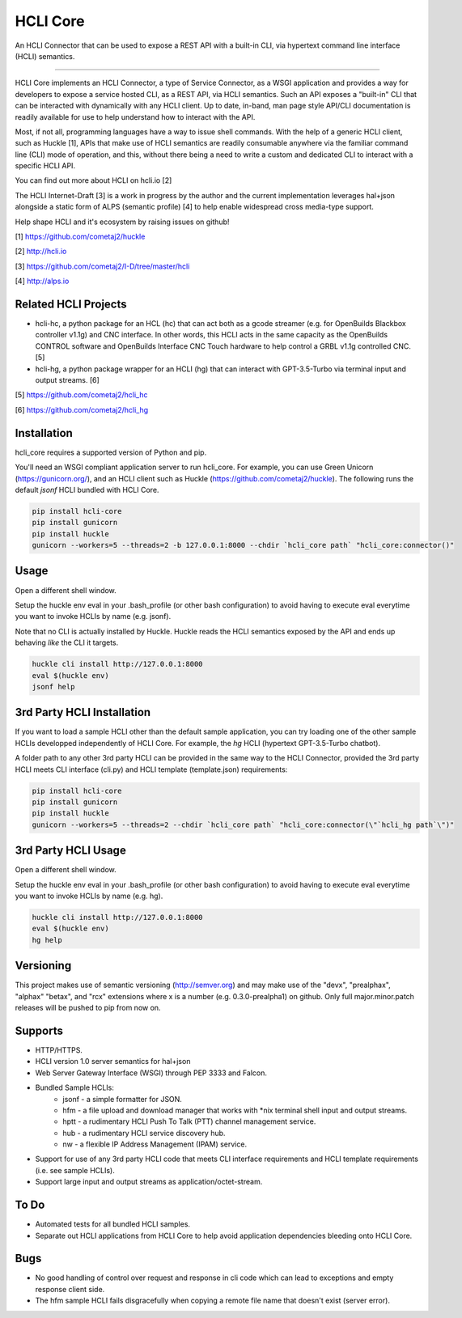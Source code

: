 HCLI Core |pypi|_ |build status|_ |pyver|_ |huckle|_ |hc|_ |hg|_
================================================================

An HCLI Connector that can be used to expose a REST API with a built-in CLI, via hypertext
command line interface (HCLI) semantics.

----

HCLI Core implements an HCLI Connector, a type of Service Connector, as a WSGI application and provides a way
for developers to expose a service hosted CLI, as a REST API, via HCLI semantics. Such an API exposes a "built-in"
CLI that can be interacted with dynamically with any HCLI client. Up to date, in-band, man page style API/CLI
documentation is readily available for use to help understand how to interact with the API.

Most, if not all, programming languages have a way to issue shell commands. With the help
of a generic HCLI client, such as Huckle [1], APIs that make use of HCLI semantics are readily consumable
anywhere via the familiar command line (CLI) mode of operation, and this, without there being a need to write
a custom and dedicated CLI to interact with a specific HCLI API.

You can find out more about HCLI on hcli.io [2]

The HCLI Internet-Draft [3] is a work in progress by the author and 
the current implementation leverages hal+json alongside a static form of ALPS
(semantic profile) [4] to help enable widespread cross media-type support.

Help shape HCLI and it's ecosystem by raising issues on github!

[1] https://github.com/cometaj2/huckle

[2] http://hcli.io

[3] https://github.com/cometaj2/I-D/tree/master/hcli

[4] http://alps.io

Related HCLI Projects
---------------------

- hcli-hc, a python package for an HCL (hc) that can act both as a gcode streamer (e.g. for OpenBuilds Blackbox controller v1.1g) and CNC interface. In other words, this HCLI acts in the same capacity as the OpenBuilds CONTROL software and OpenBuilds Interface CNC Touch hardware to help control a GRBL v1.1g controlled CNC. [5]

- hcli-hg, a python package wrapper for an HCLI (hg) that can interact with GPT-3.5-Turbo via terminal input and output streams. [6]

[5] https://github.com/cometaj2/hcli_hc

[6] https://github.com/cometaj2/hcli_hg

Installation
------------

hcli_core requires a supported version of Python and pip.

You'll need an WSGI compliant application server to run hcli_core. For example, you can use Green Unicorn (https://gunicorn.org/), and an
HCLI client such as Huckle (https://github.com/cometaj2/huckle). The following runs the default *jsonf* HCLI bundled with HCLI Core.


.. code-block:: console

    pip install hcli-core
    pip install gunicorn
    pip install huckle
    gunicorn --workers=5 --threads=2 -b 127.0.0.1:8000 --chdir `hcli_core path` "hcli_core:connector()"

Usage
-----

Open a different shell window.

Setup the huckle env eval in your .bash_profile (or other bash configuration) to avoid having to execute eval everytime you want to invoke HCLIs by name (e.g. jsonf).

Note that no CLI is actually installed by Huckle. Huckle reads the HCLI semantics exposed by the API and ends up behaving *like* the CLI it targets.


.. code-block:: console

    huckle cli install http://127.0.0.1:8000
    eval $(huckle env)
    jsonf help

3rd Party HCLI Installation
---------------------------

If you want to load a sample HCLI other than the default sample application, you can try loading one of the other sample HCLIs
developped independently of HCLI Core. For example, the *hg* HCLI (hypertext GPT-3.5-Turbo chatbot).

A folder path to any other 3rd party HCLI can be provided in the same way to the HCLI Connector, provided the 3rd party HCLI meets
CLI interface (cli.py) and HCLI template (template.json) requirements:

.. code-block:: console

    pip install hcli-core
    pip install gunicorn
    pip install huckle
    gunicorn --workers=5 --threads=2 --chdir `hcli_core path` "hcli_core:connector(\"`hcli_hg path`\")"

3rd Party HCLI Usage
--------------------

Open a different shell window.

Setup the huckle env eval in your .bash_profile (or other bash configuration) to avoid having to execute eval everytime you want to invoke HCLIs by name (e.g. hg).

.. code-block:: console
    
    huckle cli install http://127.0.0.1:8000
    eval $(huckle env)
    hg help

Versioning
----------
    
This project makes use of semantic versioning (http://semver.org) and may make use of the "devx",
"prealphax", "alphax" "betax", and "rcx" extensions where x is a number (e.g. 0.3.0-prealpha1)
on github. Only full major.minor.patch releases will be pushed to pip from now on.

Supports
--------

- HTTP/HTTPS.
- HCLI version 1.0 server semantics for hal+json
- Web Server Gateway Interface (WSGI) through PEP 3333 and Falcon.
- Bundled Sample HCLIs:
    - jsonf - a simple formatter for JSON.
    - hfm   - a file upload and download manager that works with \*nix terminal shell input and output streams.
    - hptt  - a rudimentary HCLI Push To Talk (PTT) channel management service.
    - hub   - a rudimentary HCLI service discovery hub.
    - nw    - a flexible IP Address Management (IPAM) service.
- Support for use of any 3rd party HCLI code that meets CLI interface requirements and HCLI template requirements (i.e. see sample HCLIs).
- Support large input and output streams as application/octet-stream.

To Do
-----

- Automated tests for all bundled HCLI samples.
- Separate out HCLI applications from HCLI Core to help avoid application dependencies bleeding onto HCLI Core.

Bugs
----

- No good handling of control over request and response in cli code which can lead to exceptions and empty response client side.
- The hfm sample HCLI fails disgracefully when copying a remote file name that doesn't exist (server error).

.. |build status| image:: https://circleci.com/gh/cometaj2/hcli_core.svg?style=shield
.. _build status: https://circleci.com/gh/cometaj2/hcli_core
.. |pypi| image:: https://img.shields.io/pypi/v/hcli-core?label=hcli-core
.. _pypi: https://pypi.org/project/hcli-core
.. |pyver| image:: https://img.shields.io/pypi/pyversions/hcli-core.svg
.. _pyver: https://pypi.org/project/hcli-core
.. |huckle| image:: https://img.shields.io/pypi/v/huckle?label=huckle
.. _huckle: https://pypi.org/project/huckle
.. |hc| image:: https://img.shields.io/pypi/v/hcli-hc?label=hcli-hc
.. _hg: https://pypi.org/project/hcli-hg
.. |hg| image:: https://img.shields.io/pypi/v/hcli-hg?label=hcli-hg
.. _hc: https://pypi.org/project/hcli-hc
